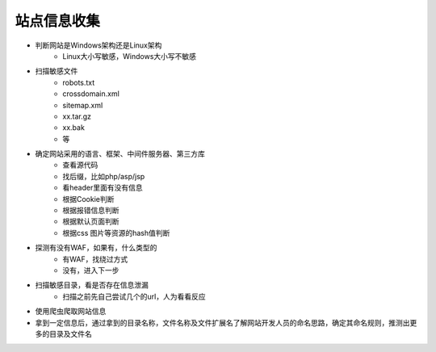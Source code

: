 站点信息收集
========================================
- 判断网站是Windows架构还是Linux架构
    - Linux大小写敏感，Windows大小写不敏感

- 扫描敏感文件
    - robots.txt
    - crossdomain.xml
    - sitemap.xml
    - xx.tar.gz
    - xx.bak
    - 等

- 确定网站采用的语言、框架、中间件服务器、第三方库
    - 查看源代码
    - 找后缀，比如php/asp/jsp
    - 看header里面有没有信息
    - 根据Cookie判断
    - 根据报错信息判断
    - 根据默认页面判断
    - 根据css 图片等资源的hash值判断

- 探测有没有WAF，如果有，什么类型的
    - 有WAF，找绕过方式
    - 没有，进入下一步

- 扫描敏感目录，看是否存在信息泄漏
    - 扫描之前先自己尝试几个的url，人为看看反应

- 使用爬虫爬取网站信息

- 拿到一定信息后，通过拿到的目录名称，文件名称及文件扩展名了解网站开发人员的命名思路，确定其命名规则，推测出更多的目录及文件名

